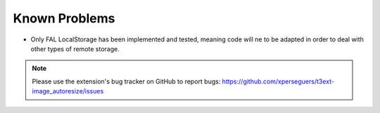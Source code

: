 ﻿.. include:: ../Includes.rst.txt
.. _known-problems:

Known Problems
==============

- Only FAL LocalStorage has been implemented and tested, meaning code will ne
  to be adapted in order to deal with other types of remote storage.

.. note::

   Please use the extension's bug tracker on GitHub to report bugs:
   https://github.com/xperseguers/t3ext-image_autoresize/issues
